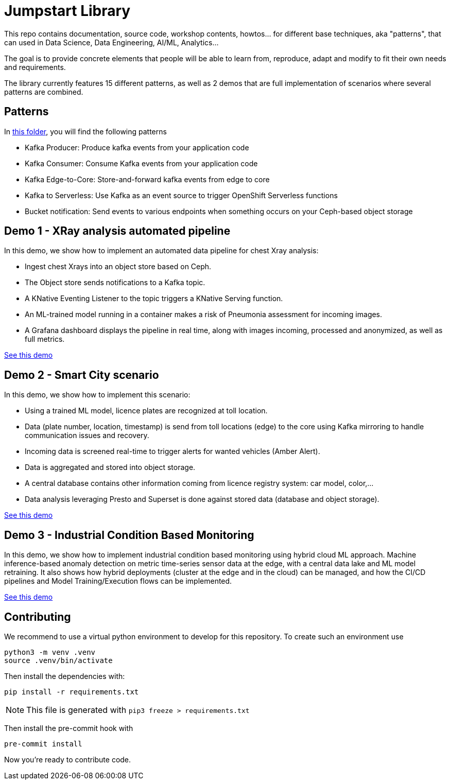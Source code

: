 = Jumpstart Library

This repo contains documentation, source code, workshop contents, howtos... for different base techniques, aka "patterns", that can used in Data Science, Data Engineering, AI/ML, Analytics...

The goal is to provide concrete elements that people will be able to learn from, reproduce, adapt and modify to fit their own needs and requirements.

The library currently features 15 different patterns, as well as 2 demos that are full implementation of scenarios where several patterns are combined.

== Patterns

In link:patterns[this folder], you will find the following patterns

* Kafka Producer: Produce kafka events from your application code
* Kafka Consumer: Consume Kafka events from your application code
* Kafka Edge-to-Core: Store-and-forward kafka events from edge to core
* Kafka to Serverless: Use Kafka as an event source to trigger OpenShift Serverless functions
* Bucket notification: Send events to various endpoints when something occurs on your Ceph-based object storage

== Demo 1 - XRay analysis automated pipeline

In this demo, we show how to implement an automated data pipeline for chest Xray analysis:

* Ingest chest Xrays into an object store based on Ceph.
* The Object store sends notifications to a Kafka topic.
* A KNative Eventing Listener to the topic triggers a KNative Serving function.
* An ML-trained model running in a container makes a risk of Pneumonia assessment for incoming images.
* A Grafana dashboard displays the pipeline in real time, along with images incoming, processed and anonymized, as well as full metrics.

link:demo1-xray-pipeline/README.adoc[See this demo]

== Demo 2 - Smart City scenario

In this demo, we show how to implement this scenario:

* Using a trained ML model, licence plates are recognized at toll location.
* Data (plate number, location, timestamp) is send from toll locations (edge) to the core using Kafka mirroring to handle communication issues and recovery.
* Incoming data is screened real-time to trigger alerts for wanted vehicles (Amber Alert).
* Data is aggregated and stored into object storage.
* A central database contains other information coming from licence registry system: car model, color,...
* Data analysis leveraging Presto and Superset is done against stored data (database and object storage).

link:demo2-smart-city/README.adoc[See this demo]

== Demo 3 - Industrial Condition Based Monitoring
In this demo, we show how to implement industrial condition based monitoring using hybrid cloud ML approach. Machine inference-based anomaly detection on metric time-series sensor data at the edge, with a central data lake and ML model retraining. It also shows how hybrid deployments (cluster at the edge and in the cloud) can be managed, and how the CI/CD pipelines and Model Training/Execution flows can be implemented.

link:demo3-industrial-condition-monitoring/README.adoc[See this demo]


== Contributing

We recommend to use a virtual python environment to develop for this repository. To create such an environment use

```bash
python3 -m venv .venv
source .venv/bin/activate
```

Then install the dependencies with:

```bash
pip install -r requirements.txt
```

NOTE: This file is generated with `pip3 freeze > requirements.txt`

Then install the pre-commit hook with

```bash
pre-commit install
```

Now you're ready to contribute code.
